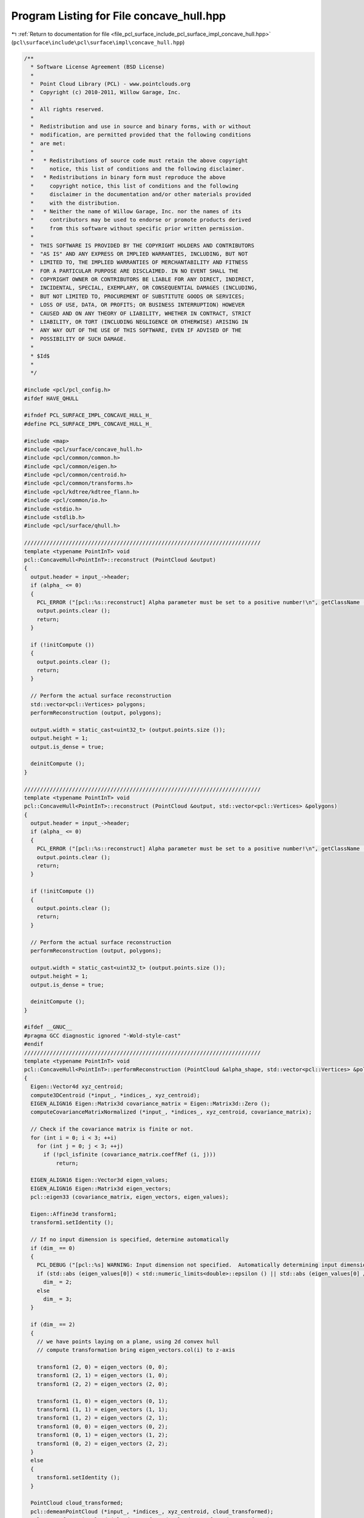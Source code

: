 
.. _program_listing_file_pcl_surface_include_pcl_surface_impl_concave_hull.hpp:

Program Listing for File concave_hull.hpp
=========================================

|exhale_lsh| :ref:`Return to documentation for file <file_pcl_surface_include_pcl_surface_impl_concave_hull.hpp>` (``pcl\surface\include\pcl\surface\impl\concave_hull.hpp``)

.. |exhale_lsh| unicode:: U+021B0 .. UPWARDS ARROW WITH TIP LEFTWARDS

.. code-block:: cpp

   /**
     * Software License Agreement (BSD License)
     *
     *  Point Cloud Library (PCL) - www.pointclouds.org
     *  Copyright (c) 2010-2011, Willow Garage, Inc.
     *
     *  All rights reserved.
     *
     *  Redistribution and use in source and binary forms, with or without
     *  modification, are permitted provided that the following conditions
     *  are met:
     *
     *   * Redistributions of source code must retain the above copyright
     *     notice, this list of conditions and the following disclaimer.
     *   * Redistributions in binary form must reproduce the above
     *     copyright notice, this list of conditions and the following
     *     disclaimer in the documentation and/or other materials provided
     *     with the distribution.
     *   * Neither the name of Willow Garage, Inc. nor the names of its
     *     contributors may be used to endorse or promote products derived
     *     from this software without specific prior written permission.
     *
     *  THIS SOFTWARE IS PROVIDED BY THE COPYRIGHT HOLDERS AND CONTRIBUTORS
     *  "AS IS" AND ANY EXPRESS OR IMPLIED WARRANTIES, INCLUDING, BUT NOT
     *  LIMITED TO, THE IMPLIED WARRANTIES OF MERCHANTABILITY AND FITNESS
     *  FOR A PARTICULAR PURPOSE ARE DISCLAIMED. IN NO EVENT SHALL THE
     *  COPYRIGHT OWNER OR CONTRIBUTORS BE LIABLE FOR ANY DIRECT, INDIRECT,
     *  INCIDENTAL, SPECIAL, EXEMPLARY, OR CONSEQUENTIAL DAMAGES (INCLUDING,
     *  BUT NOT LIMITED TO, PROCUREMENT OF SUBSTITUTE GOODS OR SERVICES;
     *  LOSS OF USE, DATA, OR PROFITS; OR BUSINESS INTERRUPTION) HOWEVER
     *  CAUSED AND ON ANY THEORY OF LIABILITY, WHETHER IN CONTRACT, STRICT
     *  LIABILITY, OR TORT (INCLUDING NEGLIGENCE OR OTHERWISE) ARISING IN
     *  ANY WAY OUT OF THE USE OF THIS SOFTWARE, EVEN IF ADVISED OF THE
     *  POSSIBILITY OF SUCH DAMAGE.
     *
     * $Id$
     *
     */
   
   #include <pcl/pcl_config.h>
   #ifdef HAVE_QHULL
   
   #ifndef PCL_SURFACE_IMPL_CONCAVE_HULL_H_
   #define PCL_SURFACE_IMPL_CONCAVE_HULL_H_
   
   #include <map>
   #include <pcl/surface/concave_hull.h>
   #include <pcl/common/common.h>
   #include <pcl/common/eigen.h>
   #include <pcl/common/centroid.h>
   #include <pcl/common/transforms.h>
   #include <pcl/kdtree/kdtree_flann.h>
   #include <pcl/common/io.h>
   #include <stdio.h>
   #include <stdlib.h>
   #include <pcl/surface/qhull.h>
   
   //////////////////////////////////////////////////////////////////////////
   template <typename PointInT> void
   pcl::ConcaveHull<PointInT>::reconstruct (PointCloud &output)
   {
     output.header = input_->header;
     if (alpha_ <= 0)
     {
       PCL_ERROR ("[pcl::%s::reconstruct] Alpha parameter must be set to a positive number!\n", getClassName ().c_str ());
       output.points.clear ();
       return;
     }
   
     if (!initCompute ())
     {
       output.points.clear ();
       return;
     }
   
     // Perform the actual surface reconstruction
     std::vector<pcl::Vertices> polygons;
     performReconstruction (output, polygons);
   
     output.width = static_cast<uint32_t> (output.points.size ());
     output.height = 1;
     output.is_dense = true;
   
     deinitCompute ();
   }
   
   //////////////////////////////////////////////////////////////////////////
   template <typename PointInT> void
   pcl::ConcaveHull<PointInT>::reconstruct (PointCloud &output, std::vector<pcl::Vertices> &polygons)
   {
     output.header = input_->header;
     if (alpha_ <= 0)
     {
       PCL_ERROR ("[pcl::%s::reconstruct] Alpha parameter must be set to a positive number!\n", getClassName ().c_str ());
       output.points.clear ();
       return;
     }
   
     if (!initCompute ())
     {
       output.points.clear ();
       return;
     }
   
     // Perform the actual surface reconstruction
     performReconstruction (output, polygons);
   
     output.width = static_cast<uint32_t> (output.points.size ());
     output.height = 1;
     output.is_dense = true;
   
     deinitCompute ();
   }
   
   #ifdef __GNUC__
   #pragma GCC diagnostic ignored "-Wold-style-cast"
   #endif
   //////////////////////////////////////////////////////////////////////////
   template <typename PointInT> void
   pcl::ConcaveHull<PointInT>::performReconstruction (PointCloud &alpha_shape, std::vector<pcl::Vertices> &polygons)
   {
     Eigen::Vector4d xyz_centroid;
     compute3DCentroid (*input_, *indices_, xyz_centroid);
     EIGEN_ALIGN16 Eigen::Matrix3d covariance_matrix = Eigen::Matrix3d::Zero ();
     computeCovarianceMatrixNormalized (*input_, *indices_, xyz_centroid, covariance_matrix);
   
     // Check if the covariance matrix is finite or not.
     for (int i = 0; i < 3; ++i)
       for (int j = 0; j < 3; ++j)
         if (!pcl_isfinite (covariance_matrix.coeffRef (i, j)))
             return;
   
     EIGEN_ALIGN16 Eigen::Vector3d eigen_values;
     EIGEN_ALIGN16 Eigen::Matrix3d eigen_vectors;
     pcl::eigen33 (covariance_matrix, eigen_vectors, eigen_values);
   
     Eigen::Affine3d transform1;
     transform1.setIdentity ();
   
     // If no input dimension is specified, determine automatically
     if (dim_ == 0)
     {
       PCL_DEBUG ("[pcl::%s] WARNING: Input dimension not specified.  Automatically determining input dimension.\n", getClassName ().c_str ());
       if (std::abs (eigen_values[0]) < std::numeric_limits<double>::epsilon () || std::abs (eigen_values[0] / eigen_values[2]) < 1.0e-3)
         dim_ = 2;
       else
         dim_ = 3;
     } 
   
     if (dim_ == 2)
     {
       // we have points laying on a plane, using 2d convex hull
       // compute transformation bring eigen_vectors.col(i) to z-axis
   
       transform1 (2, 0) = eigen_vectors (0, 0);
       transform1 (2, 1) = eigen_vectors (1, 0);
       transform1 (2, 2) = eigen_vectors (2, 0);
   
       transform1 (1, 0) = eigen_vectors (0, 1);
       transform1 (1, 1) = eigen_vectors (1, 1);
       transform1 (1, 2) = eigen_vectors (2, 1);
       transform1 (0, 0) = eigen_vectors (0, 2);
       transform1 (0, 1) = eigen_vectors (1, 2);
       transform1 (0, 2) = eigen_vectors (2, 2);
     }
     else
     {
       transform1.setIdentity ();
     }
     
     PointCloud cloud_transformed;
     pcl::demeanPointCloud (*input_, *indices_, xyz_centroid, cloud_transformed);
     pcl::transformPointCloud (cloud_transformed, cloud_transformed, transform1);
   
     // True if qhull should free points in qh_freeqhull() or reallocation
     boolT ismalloc = True;
     // option flags for qhull, see qh_opt.htm
     char flags[] = "qhull d QJ";
     // output from qh_produce_output(), use NULL to skip qh_produce_output()
     FILE *outfile = NULL;
     // error messages from qhull code
     FILE *errfile = stderr;
     // 0 if no error from qhull
     int exitcode;
   
     // Array of coordinates for each point
     coordT *points = reinterpret_cast<coordT*> (calloc (cloud_transformed.points.size () * dim_, sizeof(coordT)));
   
     for (size_t i = 0; i < cloud_transformed.points.size (); ++i)
     {
       points[i * dim_ + 0] = static_cast<coordT> (cloud_transformed.points[i].x);
       points[i * dim_ + 1] = static_cast<coordT> (cloud_transformed.points[i].y);
   
       if (dim_ > 2)
         points[i * dim_ + 2] = static_cast<coordT> (cloud_transformed.points[i].z);
     }
   
     // Compute concave hull
     exitcode = qh_new_qhull (dim_, static_cast<int> (cloud_transformed.points.size ()), points, ismalloc, flags, outfile, errfile);
   
     if (exitcode != 0)
     {
       PCL_ERROR ("[pcl::%s::performReconstrution] ERROR: qhull was unable to compute a concave hull for the given point cloud (%lu)!\n", getClassName ().c_str (), cloud_transformed.points.size ());
   
       //check if it fails because of NaN values...
       if (!cloud_transformed.is_dense)
       {
         bool NaNvalues = false;
         for (size_t i = 0; i < cloud_transformed.size (); ++i)
         {
           if (!pcl_isfinite (cloud_transformed.points[i].x) ||
               !pcl_isfinite (cloud_transformed.points[i].y) ||
               !pcl_isfinite (cloud_transformed.points[i].z))
           {
             NaNvalues = true;
             break;
           }
         }
   
         if (NaNvalues)
           PCL_ERROR ("[pcl::%s::performReconstruction] ERROR: point cloud contains NaN values, consider running pcl::PassThrough filter first to remove NaNs!\n", getClassName ().c_str ());
       }
   
       alpha_shape.points.resize (0);
       alpha_shape.width = alpha_shape.height = 0;
       polygons.resize (0);
   
       qh_freeqhull (!qh_ALL);
       int curlong, totlong;
       qh_memfreeshort (&curlong, &totlong);
   
       return;
     }
   
     qh_setvoronoi_all ();
   
     int num_vertices = qh num_vertices;
     alpha_shape.points.resize (num_vertices);
   
     vertexT *vertex;
     // Max vertex id
     int max_vertex_id = 0;
     FORALLvertices
     {
       if (vertex->id + 1 > unsigned (max_vertex_id))
         max_vertex_id = vertex->id + 1;
     }
   
     facetT *facet;    // set by FORALLfacets
   
     ++max_vertex_id;
     std::vector<int> qhid_to_pcidx (max_vertex_id);
   
     int num_facets = qh num_facets;
     int dd = 0;
   
     if (dim_ == 3)
     {
       setT *triangles_set = qh_settemp (4 * num_facets);
       if (voronoi_centers_)
         voronoi_centers_->points.resize (num_facets);
   
       int non_upper = 0;
       FORALLfacets
       {
         // Facets are tetrahedrons (3d)
         if (!facet->upperdelaunay)
         {
           vertexT *anyVertex = static_cast<vertexT*> (facet->vertices->e[0].p);
           double *center = facet->center;
           double r = qh_pointdist (anyVertex->point,center,dim_);
           facetT *neighb;
   
           if (voronoi_centers_)
           {
             voronoi_centers_->points[non_upper].x = static_cast<float> (facet->center[0]);
             voronoi_centers_->points[non_upper].y = static_cast<float> (facet->center[1]);
             voronoi_centers_->points[non_upper].z = static_cast<float> (facet->center[2]);
           }
   
           non_upper++;
   
           if (r <= alpha_)
           {
             // all triangles in tetrahedron are good, add them all to the alpha shape (triangles_set)
             qh_makeridges (facet);
             facet->good = true;
             facet->visitid = qh visit_id;
             ridgeT *ridge, **ridgep;
             FOREACHridge_ (facet->ridges)
             {
               neighb = otherfacet_ (ridge, facet);
               if ((neighb->visitid != qh visit_id))
                 qh_setappend (&triangles_set, ridge);
             }
           }
           else
           {
             // consider individual triangles from the tetrahedron...
             facet->good = false;
             facet->visitid = qh visit_id;
             qh_makeridges (facet);
             ridgeT *ridge, **ridgep;
             FOREACHridge_ (facet->ridges)
             {
               facetT *neighb;
               neighb = otherfacet_ (ridge, facet);
               if ((neighb->visitid != qh visit_id))
               {
                 // check if individual triangle is good and add it to triangles_set
   
                 PointInT a, b, c;
                 a.x = static_cast<float> ((static_cast<vertexT*>(ridge->vertices->e[0].p))->point[0]);
                 a.y = static_cast<float> ((static_cast<vertexT*>(ridge->vertices->e[0].p))->point[1]);
                 a.z = static_cast<float> ((static_cast<vertexT*>(ridge->vertices->e[0].p))->point[2]);
                 b.x = static_cast<float> ((static_cast<vertexT*>(ridge->vertices->e[1].p))->point[0]);
                 b.y = static_cast<float> ((static_cast<vertexT*>(ridge->vertices->e[1].p))->point[1]);
                 b.z = static_cast<float> ((static_cast<vertexT*>(ridge->vertices->e[1].p))->point[2]);
                 c.x = static_cast<float> ((static_cast<vertexT*>(ridge->vertices->e[2].p))->point[0]);
                 c.y = static_cast<float> ((static_cast<vertexT*>(ridge->vertices->e[2].p))->point[1]);
                 c.z = static_cast<float> ((static_cast<vertexT*>(ridge->vertices->e[2].p))->point[2]);
   
                 double r = pcl::getCircumcircleRadius (a, b, c);
                 if (r <= alpha_)
                   qh_setappend (&triangles_set, ridge);
               }
             }
           }
         }
       }
   
       if (voronoi_centers_)
         voronoi_centers_->points.resize (non_upper);
   
       // filter, add points to alpha_shape and create polygon structure
   
       int num_good_triangles = 0;
       ridgeT *ridge, **ridgep;
       FOREACHridge_ (triangles_set)
       {
         if (ridge->bottom->upperdelaunay || ridge->top->upperdelaunay || !ridge->top->good || !ridge->bottom->good)
           num_good_triangles++;
       }
   
       polygons.resize (num_good_triangles);
   
       int vertices = 0;
       std::vector<bool> added_vertices (max_vertex_id, false);
   
       int triangles = 0;
       FOREACHridge_ (triangles_set)
       {
         if (ridge->bottom->upperdelaunay || ridge->top->upperdelaunay || !ridge->top->good || !ridge->bottom->good)
         {
           polygons[triangles].vertices.resize (3);
           int vertex_n, vertex_i;
           FOREACHvertex_i_ ((*ridge).vertices)  //3 vertices per ridge!
           {
             if (!added_vertices[vertex->id])
             {
               alpha_shape.points[vertices].x = static_cast<float> (vertex->point[0]);
               alpha_shape.points[vertices].y = static_cast<float> (vertex->point[1]);
               alpha_shape.points[vertices].z = static_cast<float> (vertex->point[2]);
   
               qhid_to_pcidx[vertex->id] = vertices;   //map the vertex id of qhull to the point cloud index
               added_vertices[vertex->id] = true;
               vertices++;
             }
   
             polygons[triangles].vertices[vertex_i] = qhid_to_pcidx[vertex->id];
   
           }
   
           triangles++;
         }
       }
   
       alpha_shape.points.resize (vertices);
       alpha_shape.width = static_cast<uint32_t> (alpha_shape.points.size ());
       alpha_shape.height = 1;
     }
     else
     {
       // Compute the alpha complex for the set of points
       // Filters the delaunay triangles
       setT *edges_set = qh_settemp (3 * num_facets);
       if (voronoi_centers_)
         voronoi_centers_->points.resize (num_facets);
   
       FORALLfacets
       {
         // Facets are the delaunay triangles (2d)
         if (!facet->upperdelaunay)
         {
           // Check if the distance from any vertex to the facet->center
           // (center of the voronoi cell) is smaller than alpha
           vertexT *anyVertex = static_cast<vertexT*>(facet->vertices->e[0].p);
           double r = (sqrt ((anyVertex->point[0] - facet->center[0]) *
                             (anyVertex->point[0] - facet->center[0]) +
                             (anyVertex->point[1] - facet->center[1]) *
                             (anyVertex->point[1] - facet->center[1])));
           if (r <= alpha_)
           {
             pcl::Vertices facet_vertices;   //TODO: is not used!!
             qh_makeridges (facet);
             facet->good = true;
   
             ridgeT *ridge, **ridgep;
             FOREACHridge_ (facet->ridges)
             qh_setappend (&edges_set, ridge);
   
             if (voronoi_centers_)
             {
               voronoi_centers_->points[dd].x = static_cast<float> (facet->center[0]);
               voronoi_centers_->points[dd].y = static_cast<float> (facet->center[1]);
               voronoi_centers_->points[dd].z = 0.0f;
             }
   
             ++dd;
           }
           else
             facet->good = false;
         }
       }
   
       int vertices = 0;
       std::vector<bool> added_vertices (max_vertex_id, false);
       std::map<int, std::vector<int> > edges;
   
       ridgeT *ridge, **ridgep;
       FOREACHridge_ (edges_set)
       {
         if (ridge->bottom->upperdelaunay || ridge->top->upperdelaunay || !ridge->top->good || !ridge->bottom->good)
         {
           int vertex_n, vertex_i;
           int vertices_in_ridge=0;
           std::vector<int> pcd_indices;
           pcd_indices.resize (2);
   
           FOREACHvertex_i_ ((*ridge).vertices)  //in 2-dim, 2 vertices per ridge!
           {
             if (!added_vertices[vertex->id])
             {
               alpha_shape.points[vertices].x = static_cast<float> (vertex->point[0]);
               alpha_shape.points[vertices].y = static_cast<float> (vertex->point[1]);
   
               if (dim_ > 2)
                 alpha_shape.points[vertices].z = static_cast<float> (vertex->point[2]);
               else
                 alpha_shape.points[vertices].z = 0;
   
               qhid_to_pcidx[vertex->id] = vertices;   //map the vertex id of qhull to the point cloud index
               added_vertices[vertex->id] = true;
               pcd_indices[vertices_in_ridge] = vertices;
               vertices++;
             }
             else
             {
               pcd_indices[vertices_in_ridge] = qhid_to_pcidx[vertex->id];
             }
   
             vertices_in_ridge++;
           }
   
           // make edges bidirectional and pointing to alpha_shape pointcloud...
           edges[pcd_indices[0]].push_back (pcd_indices[1]);
           edges[pcd_indices[1]].push_back (pcd_indices[0]);
         }
       }
   
       alpha_shape.points.resize (vertices);
   
       std::vector<std::vector<int> > connected;
       PointCloud alpha_shape_sorted;
       alpha_shape_sorted.points.resize (vertices);
   
       // iterate over edges until they are empty!
       std::map<int, std::vector<int> >::iterator curr = edges.begin ();
       int next = - 1;
       std::vector<bool> used (vertices, false);   // used to decide which direction should we take!
       std::vector<int> pcd_idx_start_polygons;
       pcd_idx_start_polygons.push_back (0);
   
       // start following edges and removing elements
       int sorted_idx = 0;
       while (!edges.empty ())
       {
         alpha_shape_sorted.points[sorted_idx] = alpha_shape.points[(*curr).first];
         // check where we can go from (*curr).first
         for (size_t i = 0; i < (*curr).second.size (); i++)
         {
           if (!used[((*curr).second)[i]])
           {
             // we can go there
             next = ((*curr).second)[i];
             break;
           }
         }
   
         used[(*curr).first] = true;
         edges.erase (curr);   // remove edges starting from curr
   
         sorted_idx++;
   
         if (edges.empty ())
           break;
   
         // reassign current
         curr = edges.find (next);   // if next is not found, then we have unconnected polygons.
         if (curr == edges.end ())
         {
           // set current to any of the remaining in edge!
           curr = edges.begin ();
           pcd_idx_start_polygons.push_back (sorted_idx);
         }
       }
   
       pcd_idx_start_polygons.push_back (sorted_idx);
   
       alpha_shape.points = alpha_shape_sorted.points;
   
       polygons.reserve (pcd_idx_start_polygons.size () - 1);
   
       for (size_t poly_id = 0; poly_id < pcd_idx_start_polygons.size () - 1; poly_id++)
       {
         // Check if we actually have a polygon, and not some degenerated output from QHull
         if (pcd_idx_start_polygons[poly_id + 1] - pcd_idx_start_polygons[poly_id] >= 3)
         {
           pcl::Vertices vertices;
           vertices.vertices.resize (pcd_idx_start_polygons[poly_id + 1] - pcd_idx_start_polygons[poly_id]);
           // populate points in the corresponding polygon
           for (int j = pcd_idx_start_polygons[poly_id]; j < pcd_idx_start_polygons[poly_id + 1]; ++j)
             vertices.vertices[j - pcd_idx_start_polygons[poly_id]] = static_cast<uint32_t> (j);
   
           polygons.push_back (vertices);
         }
       }
   
       if (voronoi_centers_)
         voronoi_centers_->points.resize (dd);
     }
   
     qh_freeqhull (!qh_ALL);
     int curlong, totlong;
     qh_memfreeshort (&curlong, &totlong);
   
     Eigen::Affine3d transInverse = transform1.inverse ();
     pcl::transformPointCloud (alpha_shape, alpha_shape, transInverse);
     xyz_centroid[0] = - xyz_centroid[0];
     xyz_centroid[1] = - xyz_centroid[1];
     xyz_centroid[2] = - xyz_centroid[2];
     pcl::demeanPointCloud (alpha_shape, xyz_centroid, alpha_shape);
   
     // also transform voronoi_centers_...
     if (voronoi_centers_)
     {
       pcl::transformPointCloud (*voronoi_centers_, *voronoi_centers_, transInverse);
       pcl::demeanPointCloud (*voronoi_centers_, xyz_centroid, *voronoi_centers_);
     }
   
     if (keep_information_)
     {
       // build a tree with the original points
       pcl::KdTreeFLANN<PointInT> tree (true);
       tree.setInputCloud (input_, indices_);
   
       std::vector<int> neighbor;
       std::vector<float> distances;
       neighbor.resize (1);
       distances.resize (1);
   
       // for each point in the concave hull, search for the nearest neighbor in the original point cloud
       hull_indices_.header = input_->header;
       hull_indices_.indices.clear ();
       hull_indices_.indices.reserve (alpha_shape.points.size ());
   
       for (size_t i = 0; i < alpha_shape.points.size (); i++)
       {
         tree.nearestKSearch (alpha_shape.points[i], 1, neighbor, distances);
         hull_indices_.indices.push_back (neighbor[0]);
       }
   
       // replace point with the closest neighbor in the original point cloud
       pcl::copyPointCloud (*input_, hull_indices_.indices, alpha_shape);
     }
   }
   #ifdef __GNUC__
   #pragma GCC diagnostic warning "-Wold-style-cast"
   #endif
   
   //////////////////////////////////////////////////////////////////////////////////////////
   template <typename PointInT> void
   pcl::ConcaveHull<PointInT>::performReconstruction (PolygonMesh &output)
   {
     // Perform reconstruction
     pcl::PointCloud<PointInT> hull_points;
     performReconstruction (hull_points, output.polygons);
   
     // Convert the PointCloud into a PCLPointCloud2
     pcl::toPCLPointCloud2 (hull_points, output.cloud);
   }
   
   //////////////////////////////////////////////////////////////////////////////////////////
   template <typename PointInT> void
   pcl::ConcaveHull<PointInT>::performReconstruction (std::vector<pcl::Vertices> &polygons)
   {
     pcl::PointCloud<PointInT> hull_points;
     performReconstruction (hull_points, polygons);
   }
   
   //////////////////////////////////////////////////////////////////////////////////////////
   template <typename PointInT> void
   pcl::ConcaveHull<PointInT>::getHullPointIndices (pcl::PointIndices &hull_point_indices) const
   {
     hull_point_indices = hull_indices_;
   }
   
   #define PCL_INSTANTIATE_ConcaveHull(T) template class PCL_EXPORTS pcl::ConcaveHull<T>;
   
   #endif    // PCL_SURFACE_IMPL_CONCAVE_HULL_H_
   #endif
